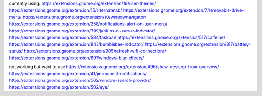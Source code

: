 currently using:
https://extensions.gnome.org/extension/19/user-themes/
https://extensions.gnome.org/extension/15/alternatetab/
https://extensions.gnome.org/extension/7/removable-drive-menu/
https://extensions.gnome.org/extension/10/windownavigator/
https://extensions.gnome.org/extension/258/notifications-alert-on-user-menu/
https://extensions.gnome.org/extension/399/jenkins-ci-server-indicator/
https://extensions.gnome.org/extension/584/taskbar/
https://extensions.gnome.org/extension/517/caffeine/
https://extensions.gnome.org/extension/843/bumblebee-indicator/
https://extensions.gnome.org/extension/817/battery-status/
https://extensions.gnome.org/extension/905/refresh-wifi-connections/
https://extensions.gnome.org/extension/891/windows-blur-effects/

not working but want to use
https://extensions.gnome.org/extension/496/show-desktop-from-overview/
https://extensions.gnome.org/extension/41/permanent-notifications/
https://extensions.gnome.org/extension/562/window-search-provider/
https://extensions.gnome.org/extension/502/eye/
